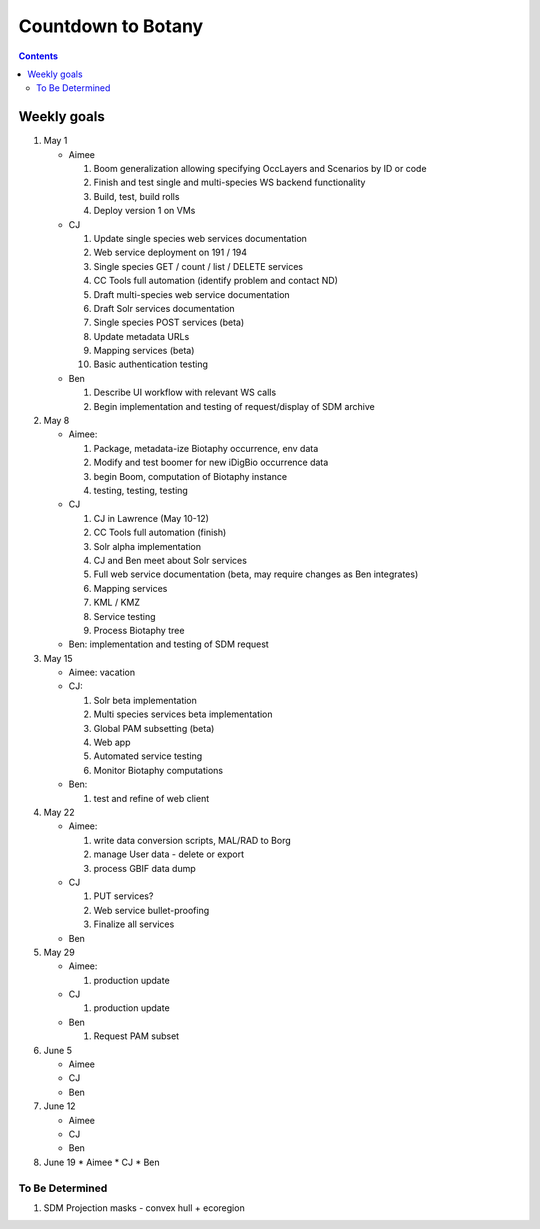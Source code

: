 
.. highlight:: rest

Countdown to Botany
===================
.. contents::  

.. _Setup Development Environment : docs/developer/developEnv.rst

Weekly goals
------------
#. May 1

   * Aimee
   
     #. Boom generalization allowing specifying OccLayers and Scenarios by ID or code 
     #. Finish and test single and multi-species WS backend functionality
     #. Build, test, build rolls 
     #. Deploy version 1 on VMs
     
   * CJ
   
     #. Update single species web services documentation
     #. Web service deployment on 191 / 194
     #. Single species GET / count / list / DELETE services
     #. CC Tools full automation (identify problem and contact ND)
     #. Draft multi-species web service documentation
     #. Draft Solr services documentation
     #. Single species POST services (beta)
     #. Update metadata URLs
     #. Mapping services (beta)
     #. Basic authentication testing
      
   * Ben
   
     #. Describe UI workflow with relevant WS calls
     #. Begin implementation and testing of request/display of SDM archive
      
#. May 8

   * Aimee: 
   
     #. Package, metadata-ize Biotaphy occurrence, env data
     #. Modify and test boomer for new iDigBio occurrence data
     #. begin Boom, computation of Biotaphy instance
     #. testing, testing, testing
     
   * CJ
   
     #. CJ in Lawrence (May 10-12)
     #. CC Tools full automation (finish)
     #. Solr alpha implementation
     #. CJ and Ben meet about Solr services
     #. Full web service documentation (beta, may require changes as Ben integrates)
     #. Mapping services
     #. KML / KMZ
     #. Service testing
     #. Process Biotaphy tree

   * Ben: implementation and testing of SDM request
   
#. May 15

   * Aimee: vacation
   
   * CJ: 
   
     #. Solr beta implementation
     #. Multi species services beta implementation
     #. Global PAM subsetting (beta)
     #. Web app
     #. Automated service testing
     #. Monitor Biotaphy computations
     
   * Ben: 
   
     #. test and refine of web client
     
#. May 22

   * Aimee: 
   
     #. write data conversion scripts, MAL/RAD to Borg
     #. manage User data - delete or export
     #. process GBIF data dump
     
   * CJ
   
     #. PUT services?
     #. Web service bullet-proofing
     #. Finalize all services
     
   * Ben
   
#. May 29

   * Aimee: 
   
     #. production update
     
   * CJ
   
     #. production update
     
   * Ben
   
     #. Request PAM subset
   
#. June 5

   * Aimee
   * CJ
   * Ben
   
#. June 12

   * Aimee
   * CJ
   * Ben
   
#. June 19
   * Aimee
   * CJ
   * Ben
   
To Be Determined
________________

#. SDM Projection masks - convex hull + ecoregion
   
